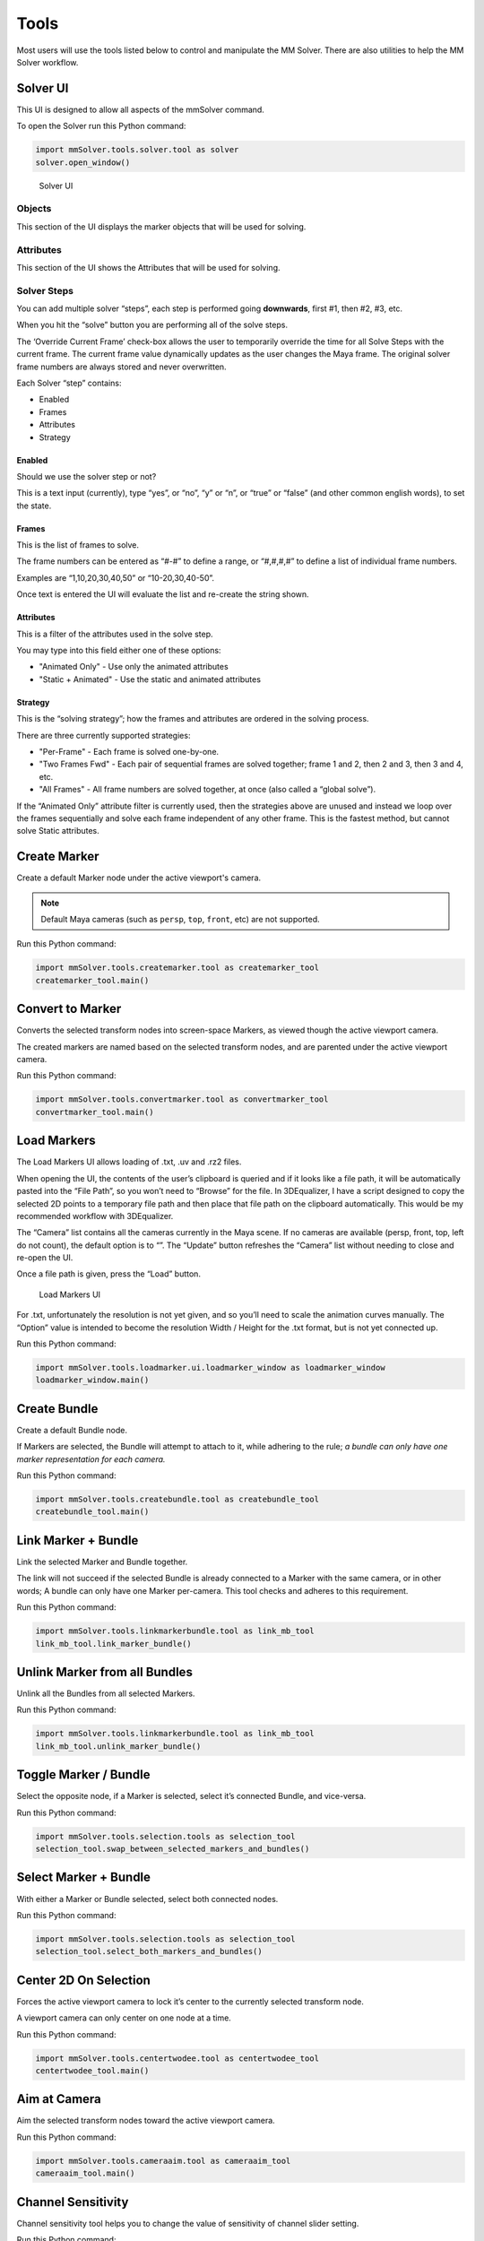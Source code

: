 Tools
=====

Most users will use the tools listed below to control and manipulate the
MM Solver. There are also utilities to help the MM Solver workflow.

Solver UI
---------

This UI is designed to allow all aspects of the mmSolver command.

To open the Solver run this Python command:

.. code:: python

    import mmSolver.tools.solver.tool as solver
    solver.open_window()

.. figure:: https://raw.githubusercontent.com/david-cattermole/mayaMatchMoveSolver/master/design/ui/mmSolver.png
    :alt: Solver UI

    Solver UI

Objects
~~~~~~~

This section of the UI displays the marker objects that will be used for
solving.

Attributes
~~~~~~~~~~

This section of the UI shows the Attributes that will be used for
solving.

Solver Steps
~~~~~~~~~~~~

You can add multiple solver “steps”, each step is performed going
**downwards**, first #1, then #2, #3, etc.

When you hit the “solve” button you are performing all of the solve
steps.

The ‘Override Current Frame’ check-box allows the user to temporarily
override the time for all Solve Steps with the current frame. The
current frame value dynamically updates as the user changes the Maya
frame. The original solver frame numbers are always stored and never
overwritten.

Each Solver “step” contains:

-  Enabled
-  Frames
-  Attributes
-  Strategy

Enabled
^^^^^^^

Should we use the solver step or not?

This is a text input (currently), type “yes”, or “no”, “y” or “n”, or
“true” or “false” (and other common english words), to set the state.

Frames
^^^^^^

This is the list of frames to solve.

The frame numbers can be entered as “#-#” to define a range, or
“#,#,#,#” to define a list of individual frame numbers.

Examples are “1,10,20,30,40,50” or “10-20,30,40-50”.

Once text is entered the UI will evaluate the list and re-create the
string shown.

.. _attributes-1:

Attributes
^^^^^^^^^^

This is a filter of the attributes used in the solve step.

You may type into this field either one of these options:

-  "Animated Only" - Use only the animated attributes
-  "Static + Animated" - Use the static and animated attributes

Strategy
^^^^^^^^

This is the “solving strategy”; how the frames and attributes are
ordered in the solving process.

There are three currently supported strategies:

-  "Per-Frame" - Each frame is solved one-by-one.

-  "Two Frames Fwd" - Each pair of sequential frames are solved
   together; frame 1 and 2, then 2 and 3, then 3 and 4, etc.

-  "All Frames" - All frame numbers are solved together, at once (also
   called a “global solve”).

If the “Animated Only” attribute filter is currently used, then the
strategies above are unused and instead we loop over the frames
sequentially and solve each frame independent of any other frame. This
is the fastest method, but cannot solve Static attributes.

Create Marker
-------------

Create a default Marker node under the active viewport's camera.

.. note::
    Default Maya cameras (such as ``persp``, ``top``, ``front``, etc)
    are not supported.

Run this Python command:

.. code:: python

    import mmSolver.tools.createmarker.tool as createmarker_tool
    createmarker_tool.main()

Convert to Marker
-----------------

Converts the selected transform nodes into screen-space Markers, as
viewed though the active viewport camera.

The created markers are named based on the selected transform nodes, and
are parented under the active viewport camera.

Run this Python command:

.. code:: python

    import mmSolver.tools.convertmarker.tool as convertmarker_tool
    convertmarker_tool.main()

Load Markers
------------

The Load Markers UI allows loading of .txt, .uv and .rz2 files.

When opening the UI, the contents of the user’s clipboard is queried and
if it looks like a file path, it will be automatically pasted into the
“File Path”, so you won’t need to “Browse” for the file. In 3DEqualizer,
I have a script designed to copy the selected 2D points to a temporary
file path and then place that file path on the clipboard automatically.
This would be my recommended workflow with 3DEqualizer.

The “Camera” list contains all the cameras currently in the Maya scene.
If no cameras are available (persp, front, top, left do not count), the
default option is to “”. The “Update” button refreshes the “Camera” list
without needing to close and re-open the UI.

Once a file path is given, press the “Load” button.

.. figure:: https://raw.githubusercontent.com/david-cattermole/mayaMatchMoveSolver/master/design/ui/loadMarkers.png
    :alt: Load Markers UI

    Load Markers UI

For .txt, unfortunately the resolution is not yet given, and so you’ll
need to scale the animation curves manually. The “Option” value is
intended to become the resolution Width / Height for the .txt format,
but is not yet connected up.

Run this Python command:

.. code:: python

    import mmSolver.tools.loadmarker.ui.loadmarker_window as loadmarker_window
    loadmarker_window.main()

Create Bundle
-------------

Create a default Bundle node.

If Markers are selected, the Bundle will attempt to attach to it, while
adhering to the rule; *a bundle can only have one marker representation
for each camera.*

Run this Python command:

.. code:: python

    import mmSolver.tools.createbundle.tool as createbundle_tool
    createbundle_tool.main()

Link Marker + Bundle
--------------------

Link the selected Marker and Bundle together.

The link will not succeed if the selected Bundle is already connected to
a Marker with the same camera, or in other words; A bundle can only have
one Marker per-camera. This tool checks and adheres to this requirement.

Run this Python command:

.. code:: python

    import mmSolver.tools.linkmarkerbundle.tool as link_mb_tool
    link_mb_tool.link_marker_bundle()

Unlink Marker from all Bundles
------------------------------

Unlink all the Bundles from all selected Markers.

Run this Python command:

.. code:: python

    import mmSolver.tools.linkmarkerbundle.tool as link_mb_tool
    link_mb_tool.unlink_marker_bundle()

Toggle Marker / Bundle
----------------------

Select the opposite node, if a Marker is selected, select it’s connected
Bundle, and vice-versa.

Run this Python command:

.. code:: python

    import mmSolver.tools.selection.tools as selection_tool
    selection_tool.swap_between_selected_markers_and_bundles()

Select Marker + Bundle
----------------------

With either a Marker or Bundle selected, select both connected nodes.

Run this Python command:

.. code:: python

    import mmSolver.tools.selection.tools as selection_tool
    selection_tool.select_both_markers_and_bundles()

Center 2D On Selection
----------------------

Forces the active viewport camera to lock it’s center to the currently
selected transform node.

A viewport camera can only center on one node at a time.

Run this Python command:

.. code:: python

    import mmSolver.tools.centertwodee.tool as centertwodee_tool
    centertwodee_tool.main()

Aim at Camera
-------------

Aim the selected transform nodes toward the active viewport camera.

Run this Python command:

.. code:: python

   import mmSolver.tools.cameraaim.tool as cameraaim_tool
   cameraaim_tool.main()

Channel Sensitivity
-------------------

Channel sensitivity tool helps you to change the value of sensitivity
of channel slider setting.

Run this Python command:

.. code:: python

    import mmSolver.tools.channelsen.tool as tool
    tool.main()

Toggle bundle lock state
-------------------

Toggle bundle lock state will toggle lock state of the selected bundle,
if any of the bundles translate attributes are locked, running
this tool will unlock all of selected bundles, and running the tool
again will lock all of them.

Run this Python command:

.. code:: python

    import mmSolver.tools.togglebundlelock.tool as tglbndlock
    tglbndlock.toggle_bundle_lock()

Average marker
-------------------

Average marker tool will create a new marker having average position
from the selected markers, this tool need at least two markers selected

Run this Python command:

.. code:: python

    import mmSolver.tools.averagemarker.tool
    mmSolver.tools.averagemarker.tool.average_marker()